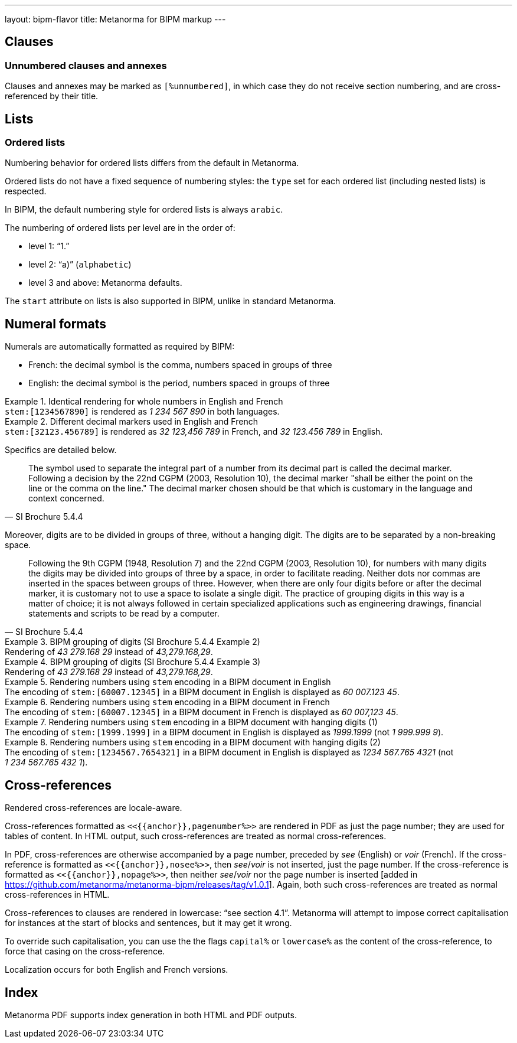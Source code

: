 ---
layout: bipm-flavor
title: Metanorma for BIPM markup
---

== Clauses

=== Unnumbered clauses and annexes

Clauses and annexes may be marked as `[%unnumbered]`, in which case they do not
receive section numbering, and are cross-referenced by their title.


== Lists

=== Ordered lists

Numbering behavior for ordered lists differs from the default in Metanorma.

Ordered lists do not have a fixed sequence of numbering styles:
the `type` set for each ordered list (including nested lists) is respected.

In BIPM, the default numbering style for ordered lists is always `arabic`.

The numbering of ordered lists per level are in the order of:

* level 1: "`1.`"
* level 2: "`a)`" (`alphabetic`)
* level 3 and above: Metanorma defaults.

The `start` attribute on lists is also supported in BIPM,
unlike in standard Metanorma.


[[numeral-formats]]
== Numeral formats

Numerals are automatically formatted as required by BIPM:

* French: the decimal symbol is the comma, numbers spaced in groups of three
* English: the decimal symbol is the period, numbers spaced in groups of three

[example]
.Identical rendering for whole numbers in English and French
`\stem:[1234567890]` is rendered as _1 234 567 890_ in both languages.

[example]
.Different decimal markers used in English and French
`\stem:[32123.456789]` is rendered as _32 123,456 789_ in French, and
_32 123.456 789_ in English.


Specifics are detailed below.

[quote,SI Brochure 5.4.4]
The symbol used to separate the integral part of a number from its decimal part
is called the decimal marker. Following a decision by the 22nd CGPM (2003,
Resolution 10), the decimal marker "shall be either the point on the line or the
comma on the line." The decimal marker chosen should be that which is customary
in the language and context concerned.

Moreover, digits are to be divided in groups of three, without a hanging digit.
The digits are to be separated by a non-breaking space.

[quote,SI Brochure 5.4.4]
Following the 9th CGPM (1948, Resolution 7) and the 22nd CGPM (2003, Resolution
10), for numbers with many digits the digits may be divided into groups of three
by a space, in order to facilitate reading. Neither dots nor commas are inserted
in the spaces between groups of three. However, when there are only four digits
before or after the decimal marker, it is customary not to use a space to
isolate a single digit. The practice of grouping digits in this way is a matter
of choice; it is not always followed in certain specialized applications such as
engineering drawings, financial statements and scripts to be read by a computer.

[example]
.BIPM grouping of digits (SI Brochure 5.4.4 Example 2)
Rendering of _43 279.168 29_ instead of _43,279.168,29_.

[example]
.BIPM grouping of digits (SI Brochure 5.4.4 Example 3)
Rendering of _43 279.168 29_ instead of _43,279.168,29_.


[example]
.Rendering numbers using `stem` encoding in a BIPM document in English
The encoding of `stem&#x200c;:[60007.12345]` in a BIPM document in English is displayed
as _60 007.123 45_.

[example]
.Rendering numbers using `stem` encoding in a BIPM document in French
The encoding of `stem&#x200c;:[60007.12345]` in a BIPM document in French is displayed
as _60 007,123 45_.

[example]
.Rendering numbers using `stem` encoding in a BIPM document with hanging digits (1)
The encoding of `stem&#x200c;:[1999.1999]` in a BIPM document in English is displayed
as _1999.1999_ (not _1 999.999 9_).

[example]
.Rendering numbers using `stem` encoding in a BIPM document with hanging digits (2)
The encoding of `stem&#x200c;:[1234567.7654321]` in a BIPM document in English is displayed
as _1234 567.765 4321_ (not _1 234 567.765 432 1_).




== Cross-references

Rendered cross-references are locale-aware.

Cross-references formatted as `\<<{{anchor}},pagenumber%>>`
are rendered in PDF as just the page number; they are used for
tables of content.
In HTML output, such cross-references are treated as normal cross-references.

In PDF, cross-references are otherwise accompanied by a page number,
preceded by _see_ (English) or _voir_ (French).
If the cross-reference is formatted as `\<<{{anchor}},nosee%>>`,
then _see_/_voir_ is not inserted, just the page number.
If the cross-reference
is formatted as `\<<{{anchor}},nopage%>>`, then neither _see_/_voir_
nor the page number is inserted [added in https://github.com/metanorma/metanorma-bipm/releases/tag/v1.0.1].
Again, both such cross-references are treated as normal cross-references in HTML.

Cross-references to clauses are rendered in lowercase: "`see section 4.1`".
Metanorma will attempt to impose correct capitalisation for instances at
the start of blocks and sentences, but it may get it wrong.

To override such capitalisation, you can use the the flags
`capital%` or `lowercase%` as the content of the cross-reference,
to force that casing on the cross-reference.

Localization occurs for both English and French versions.

== Index

Metanorma PDF supports index generation in both HTML and PDF outputs.

